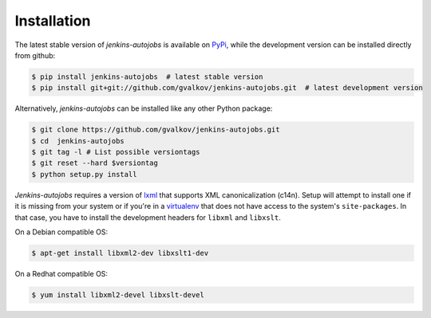 Installation
------------

The latest stable version of *jenkins-autojobs* is available on
PyPi_, while the development version can be installed directly from
github:

.. code-block:: bash

    $ pip install jenkins-autojobs  # latest stable version
    $ pip install git+git://github.com/gvalkov/jenkins-autojobs.git  # latest development version

Alternatively, *jenkins-autojobs* can be installed like any other Python package:

.. code-block:: bash

    $ git clone https://github.com/gvalkov/jenkins-autojobs.git
    $ cd  jenkins-autojobs
    $ git tag -l # List possible versiontags
    $ git reset --hard $versiontag
    $ python setup.py install

*Jenkins-autojobs* requires a version of lxml_ that supports XML
canonicalization (c14n). Setup will attempt to install one if it is
missing from your system or if you're in a virtualenv_ that does not
have access to the system's ``site-packages``. In that case, you have
to install the development headers for ``libxml`` and ``libxslt``.

On a Debian compatible OS:

.. code-block:: bash

    $ apt-get install libxml2-dev libxslt1-dev

On a Redhat compatible OS:

.. code-block:: bash

    $ yum install libxml2-devel libxslt-devel

.. _lxml:       http://lxml.de/
.. _PyPi:       http://pypi.python.org/pypi/jenkins-autojobs
.. _virtualenv: http://pypi.python.org/pypi/virtualenv/

